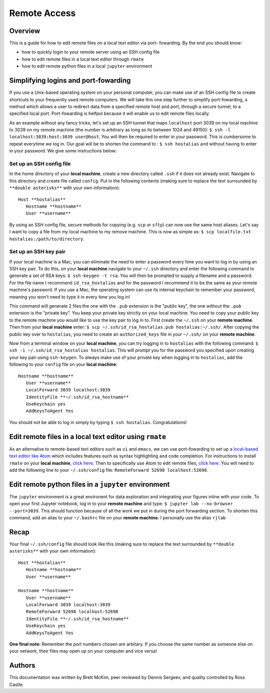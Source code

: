 Remote Access
==============

Overview
-------
This is a guide for how to edit remote files on a local text editor via port-
fowarding. By the end you should know: 

* how to quickly login to your remote server using an SSH config file
* how to edit remote files in a local text editor through ``rmate``
* how to edit remote python files in a local ``jupyter`` environment

Simplifying logins and port-fowarding
-------------------------------------
If you use a Unix-based operating system on your personal computer, you can make use
of an SSH config file to create shortcuts to your frequently used remote computers. We will take this one step further to simplify port-fowarding, a method which allows a user to redirect data from a specified remote host and port, through a secure tunnel, to a specified local port. Port-fowarding is helfpul because it will enable us to edit remote files locally.

As an example without any fancy tricks, let's set up an SSH tunnel that maps ``localhost`` port 3039 on my local machine to 3039 on my remote machine (the number is arbitrary as long as its between 1024 and 49150): ``$ ssh -l localhost:3039:host:3039 user@host``. You will then be required to enter in your password. This is cumbersome to repeat everytime we log in. Our goal will be to shorten the command to : ``$ ssh hostalias`` and without having to enter in your password. We give some instructions below:

Set up an SSH config file
^^^^^^^^^^^^^^^^^^^^^^^^^
In the home directory of your **local machine**, create a new directory called ``.ssh`` if it does not already exist. Navigate to this directory            and create file called ``config``.
Put in the following contents (making sure to replace the text surrounded by ``**double asterisks**`` with your own information)::

   Host **hostalias**
      Hostname **hostname**
      User **username**

By using an SSH config file, secure methods for copying (e.g. ``scp`` or ``sftp``) can now use the same host aliases. Let's say I want to copy a file from my local machine to my remove machine. This is now as simple as: ``$ scp localfile.txt hostalias:/path/to/directory``.

Set up an SSH key pair
^^^^^^^^^^^^^^^^^^^^^^
If your local machine is a Mac, you can eliminate the need to enter a password every time you want to log in by using an SSH key pair. To do this, on your **local machine** navigate to your ``~/.ssh`` directory and enter the following command to generate a set of RSA keys: ``$ ssh-keygen -t rsa``. You will then be prompted to supply a filename and a password. For the file name I recommend ``id_rsa_hostalias`` and for the password I recommend it to be the same as your remote machine's password. If you use a Mac, the operating system can use its internal keychain to remember your password, meaning you won't need to type it in every time you log in!

This command will generate 2 files:the one with the ``.pub`` extension is the "public key", the one without the ``.pub`` extension is the "private key". You keep your private key strictly on your local machine. You need to copy your public key to the remote machine you would like to use the key pair to log in to. First create the ``~/.ssh`` on your **remote machine**. Then from your **local machine** enter: ``$ scp ~/.ssh/id_rsa_hostalias.pub hostalias:~/.ssh/``. After copying the public key over to ``hostalias``, you need to create an ``authorized_keys`` file in your ``~/.ssh/`` on your **remote machine**.

Now from a terminal window on your **local machine**, you can try logging in to ``hostalias`` with the following command: ``$ ssh -i ~/.ssh/id_rsa_hostalias hostalias``. This will prompt you for the password you specified upon creating your key pair using ``ssh-keygen``. To always make use of your private key when logging in to ``hostalias``, add the following to your ``config`` file on your **local machine**::

   Hostname **hostname**
      User **username**
      LocalForward 3039 localhost:3039
      IdentityFile **~/.ssh/id_rsa_hostname**
      UseKeychain yes
      AddKeysToAgent Yes

You should not be able to log in simply by typing ``$ ssh hostalias``. Congratulations! 


Edit remote files in a local text editor using ``rmate``
--------------------------------------------------------
As an alternative to remote-based text editors such as ``vi`` and ``emacs``, we can
use port-fowarding to set up a `local-based text editor like Atom <https://atom.io>`_ which includes features such as syntax highlighting and code completion. For instructions to install ``rmate`` on your **local machine**, `click here <https://github.com/textmate/rmate>`_. Then to specifically use Atom to edit remote files, `click here <https://atom.io/packages/remote-atom>`_. You will need to add the following line to your ``~/.ssh/config`` file: ``RemoteForward 52698 localhost:52698``.


Edit remote python files in a ``jupyter`` environment
-----------------------------------------------------
The ``jupyter`` environment is a great environent for data exploration and integrating
your figures inline with your code. To open your first Jupyter notebook, log in to your **remote machine** and type: ``$ jupyter lab --no-browser --port=3039``. This should function because of all the work we put in during the port forwarding section. To shorten this command, add an alias to your ``~/.bashrc`` file on your **remote machine**. I personally use the alias ``rjlab``

Recap
-----
Your final ``~/.ssh/config`` file should look like this (making sure to replace the text surrounded by ``**double asterisks**`` with your own information)::

   Host **hostalias**
      Hostname **hostname**
      User **username**

   Hostname **hostname**
      User **username**
      LocalForward 3039 localhost:3039
      RemoteForward 52698 localhost:52698
      IdentityFile **~/.ssh/id_rsa_hostname**
      UseKeychain yes
      AddKeysToAgent Yes

**One final note:** Remember the port numbers chosen are arbitary. If you choose the same number as someone else on your network, their files may open up on your computer and vice versa!

Authors
-------
This documentation was written by Brett McKim, peer reviewed by Dennis Sergeev, and quality controlled by Ross Castle.
